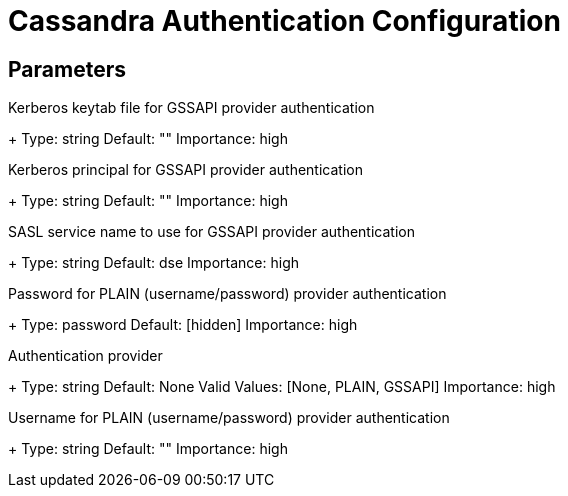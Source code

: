 = Cassandra Authentication Configuration

== Parameters

[#auth.gssapi.keyTab]
Kerberos keytab file for GSSAPI provider authentication
+
Type: string
Default: ""
Importance: high

[#auth.gssapi.principal]
Kerberos principal for GSSAPI provider authentication
+
Type: string
Default: ""
Importance: high

[#auth.gssapi.service]
SASL service name to use for GSSAPI provider authentication
+
Type: string
Default: dse
Importance: high

[#auth.password]
Password for PLAIN (username/password) provider authentication
+
Type: password
Default: [hidden]
Importance: high

[#auth.provider]
Authentication provider
+
Type: string
Default: None
Valid Values: [None, PLAIN, GSSAPI]
Importance: high

[#auth.username]
Username for PLAIN (username/password) provider authentication
+
Type: string
Default: ""
Importance: high

